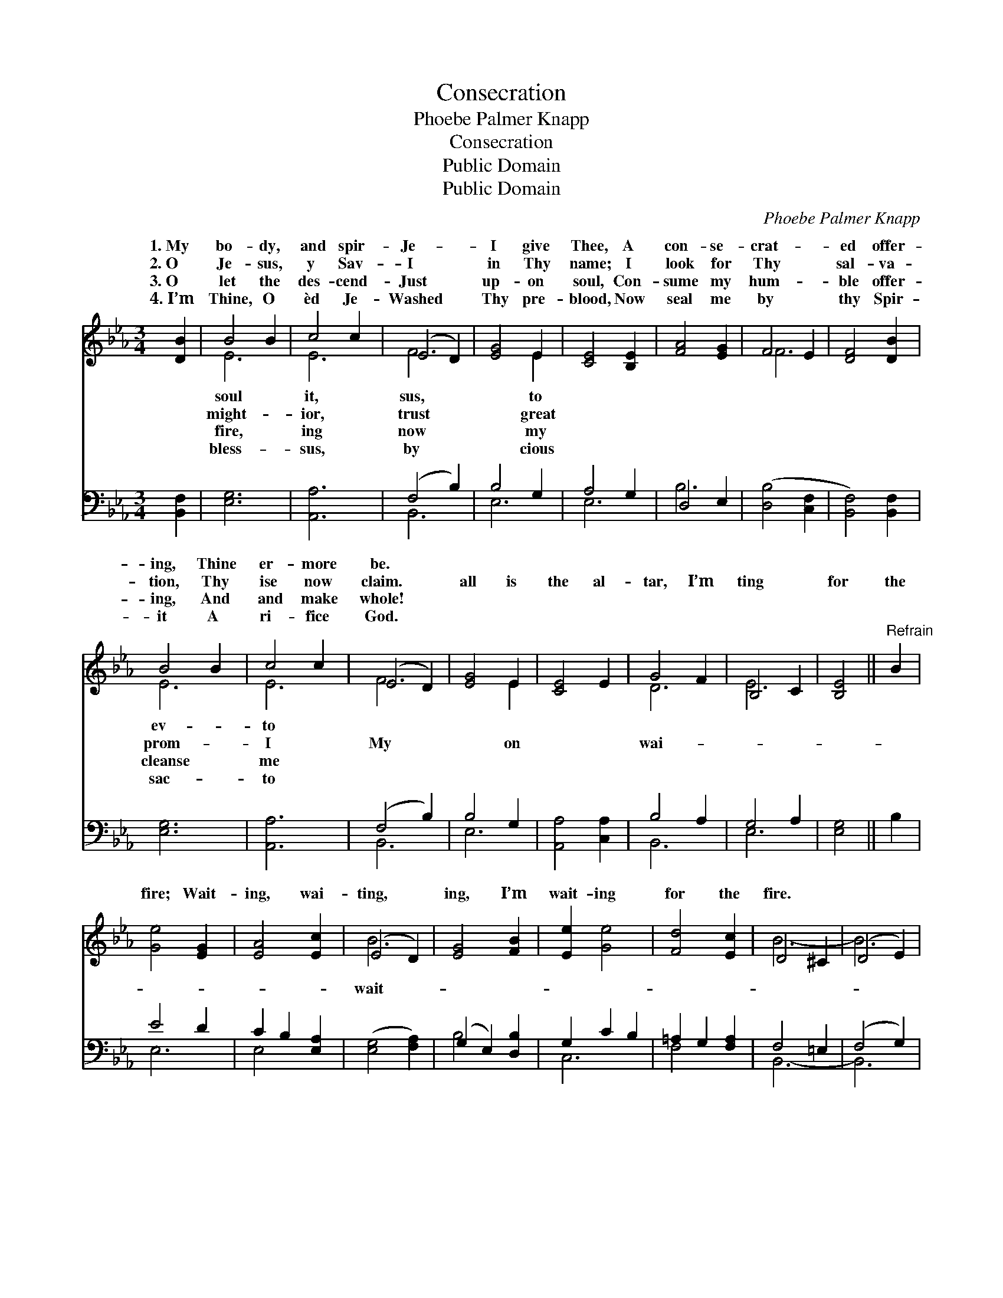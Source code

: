 X:1
T:Consecration
T:Phoebe Palmer Knapp
T:Consecration
T:Public Domain
T:Public Domain
C:Phoebe Palmer Knapp
Z:Public Domain
%%score ( 1 2 ) ( 3 4 )
L:1/8
M:3/4
K:Eb
V:1 treble 
V:2 treble 
V:3 bass 
V:4 bass 
V:1
 [DB]2 | B4 B2 | c4 c2 | (E4 D2) | [EG]4 E2 | [CE]4 [B,E]2 | [FA]4 [EG]2 | F4 E2 | [DF]4 [DB]2 | %9
w: 1.~My|bo- dy,|and spir-|Je- *|I give|Thee, A|con- se-|crat- *|ed offer-|
w: 2.~O|Je- sus,|y Sav-|I *|in Thy|name; I|look for|Thy *|sal- va-|
w: 3.~O|let the|des- cend-|Just *|up- on|soul, Con-|sume my|hum- *|ble offer-|
w: 4.~I’m|Thine, O|èd Je-|Washed *|Thy pre-|blood, Now|seal me|by *|thy Spir-|
 B4 B2 | c4 c2 | (E4 D2) | [EG]4 E2 | [CE]4 E2 | G4 F2 | B,4 C2 | [B,E]4 ||"^Refrain" B2 | %18
w: ing, Thine|er- more|be. *|||||||
w: tion, Thy|ise now|claim. *|all is|the al-|tar, I’m|ting *|for|the|
w: ing, And|and make|whole! *|||||||
w: it A|ri- fice|God. *|||||||
 [Ge]4 [EG]2 | [EA]4 [Ec]2 | (E4 D2) | [EG]4 [FB]2 | [Ee]2 [Ge]4 | [Fd]4 [Ec]2 | D4 ^C2 | (D4 E2) | %26
w: ||||||||
w: fire; Wait-|ing, wai-|ting, *|ing, I’m|wait- ing|for the|fire. *||
w: ||||||||
w: ||||||||
 (c2 z2) F2 x2 | [FB]2 [EB]4 x2 | (E4 D2) | [EG]4 [Ec]2 | [EB]4 E2 | [DG]4 [DF]2 | E6- | E4 |] %34
w: ||||||||
w: ||||||||
w: ||||||||
w: ||||||||
V:2
 x2 | E6 | E6 | F6 | x4 E2 | x6 | x6 | F6- | x6 | E6 | E6 | F6 | x4 E2 | x6 | D6 | E6- | x4 || x2 | %18
w: |soul|it,|sus,|to|||||ev-|to||||||||
w: |might-|ior,|trust|great|||||prom-|I|My|on||wai-||||
w: |fire,|ing|now|my|||||cleanse|me||||||||
w: |bless-|sus,|by|cious|||||sac-|to||||||||
 x6 | x6 | B6 | x6 | x6 | x6 | B6- | B6 | E4 c4 | x8 | A6 | x6 | x6 | x6 | x6 | x4 |] %34
w: ||||||||||||||||
w: ||wait-||||||||||||||
w: ||||||||||||||||
w: ||||||||||||||||
V:3
 [B,,F,]2 | [E,G,]6 | [A,,A,]6 | (F,4 B,2) | B,4 G,2 | A,4 G,2 | D,4 E,2 | ([D,B,]4 [C,F,]2 | %8
 [B,,F,]4) [B,,F,]2 | [E,G,]6 | [A,,A,]6 | (F,4 B,2) | B,4 G,2 | [A,,A,]4 [C,A,]2 | B,4 A,2 | %15
 G,4 A,2 | [E,G,]4 || B,2 | E4 D2 | C2 B,2 [E,A,]2 | ([E,G,]4 [F,A,]2) | (G,2 E,2) [D,B,]2 | %22
 G,2 C2 B,2 | =A,2 G,2 [F,A,]2 | F,4 =E,2 | (F,4 G,2) | [A,,A,]4 [A,D]2 x2 | D2 z2 G,2 x2 | %28
 [F,C]4 [B,,B,]2 | [C,G,]4 [A,,A,]2 | [B,,G,]6 | B,4 A,2 | [E,G,]6- | [E,G,]4 |] %34
V:4
 x2 | x6 | x6 | B,,6 | E,6 | E,6 | B,6 | x6 | x6 | x6 | x6 | B,,6 | E,6 | x6 | B,,6 | E,6- | x4 || %17
 x2 | E,6 | E,4 x2 | x6 | B,4 x2 | C,6 | F,4 x2 | B,,6- | B,,6 | x8 | G,4 C4 | x6 | x6 | x6 | %31
 B,,6 | x6 | x4 |] %34

